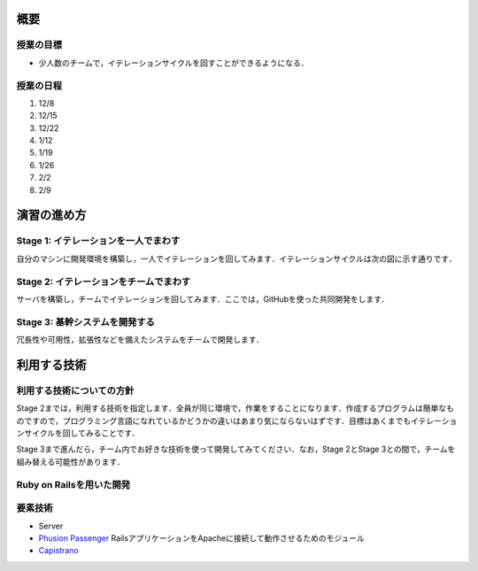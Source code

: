 概要
====

授業の目標
----------

* 少人数のチームで，イテレーションサイクルを回すことができるようになる．

授業の日程
----------
#. 12/8
#. 12/15
#. 12/22
#. 1/12
#. 1/19
#. 1/26
#. 2/2
#. 2/9

演習の進め方
============

Stage 1: イテレーションを一人でまわす
-------------------------------------

自分のマシンに開発環境を構築し，一人でイテレーションを回してみます．イテレーションサイクルは次の図に示す通りです．

.. image:: _static/IterationCycle.png
   :width: 100%

Stage 2: イテレーションをチームでまわす
---------------------------------------

サーバを構築し，チームでイテレーションを回してみます．ここでは，GitHubを使った共同開発をします．

.. image:: _static/IterationCycleWithGitHub.png
   :width: 100%


Stage 3: 基幹システムを開発する
-------------------------------

冗長性や可用性，拡張性などを備えたシステムをチームで開発します．

利用する技術
============

利用する技術についての方針
--------------------------

Stage 2までは，利用する技術を指定します．全員が同じ環境で，作業をすることになります．作成するプログラムは簡単なものですので，プログラミング言語になれているかどうかの違いはあまり気にならないはずです．目標はあくまでもイテレーションサイクルを回してみることです．

Stage 3まで進んだら，チーム内でお好きな技術を使って開発してみてください．なお，Stage 2とStage 3との間で，チームを組み替える可能性があります．

Ruby on Railsを用いた開発
-------------------------
.. image:: _static/Rails.png
   :width: 100%

要素技術
--------
* Server
* `Phusion Passenger`_ RailsアプリケーションをApacheに接続して動作させるためのモジュール
* `Capistrano`_ 

.. _Phusion Passenger: http://www.modrails.com
.. _Capistrano: https://github.com/capistrano/capistrano/wiki/Documentation-v2.x

